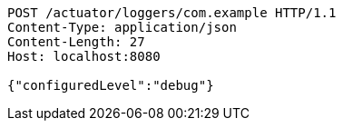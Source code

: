 [source,http,options="nowrap"]
----
POST /actuator/loggers/com.example HTTP/1.1
Content-Type: application/json
Content-Length: 27
Host: localhost:8080

{"configuredLevel":"debug"}
----